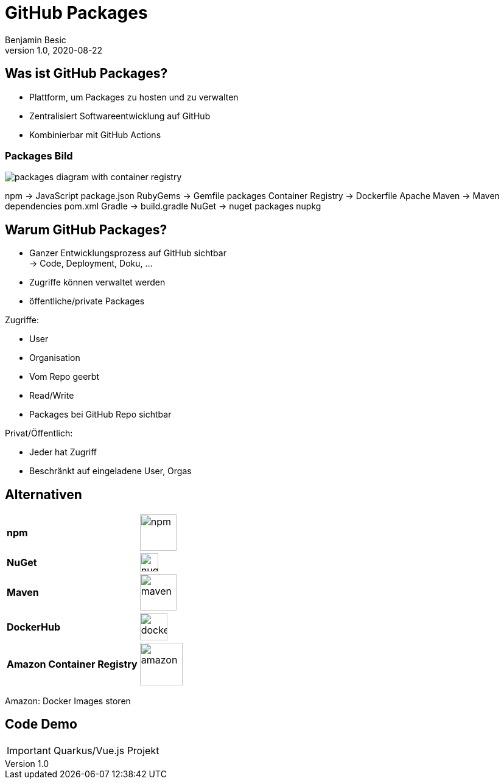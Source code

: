 = GitHub Packages
Benjamin Besic
1.0, 2020-08-22
ifndef::sourcedir[:sourcedir: ../src/main/java]
ifndef::imagesdir[:imagesdir: images]
ifndef::backend[:backend: html5]
:icons: font
:imagesdir: images
:customcss: css/presentation.css
:revealjs_parallaxBackgroundSize: cover
:revealjs_parallaxBackgroundImage: images/background.png

== Was ist GitHub Packages?

* Plattform, um Packages zu hosten und zu verwalten
* Zentralisiert Softwareentwicklung auf GitHub
* Kombinierbar mit GitHub Actions

[%notitle]
=== Packages Bild

image::packages-diagram-with-container-registry.png[]

[.notes]
--
npm -> JavaScript package.json
RubyGems ->  Gemfile packages
Container Registry -> Dockerfile
Apache Maven -> Maven dependencies pom.xml
Gradle -> build.gradle
NuGet -> nuget packages nupkg
--

== Warum GitHub Packages?

* Ganzer Entwicklungsprozess auf GitHub sichtbar +
-> Code, Deployment, Doku, ...
* Zugriffe können verwaltet werden
* öffentliche/private Packages

[.notes]
--
Zugriffe:

* User
* Organisation
* Vom Repo geerbt
* Read/Write
* Packages bei GitHub Repo sichtbar

Privat/Öffentlich:

* Jeder hat Zugriff
* Beschränkt auf eingeladene User, Orgas
--

== Alternativen
[%noheader,cols=2*]
|===

^|**npm**
^|image:npm.png[,60]

^|**NuGet**
^|image:nuget.png[,30]

^|**Maven**
^|image:maven.png[,60]

^|**DockerHub**
^|image:dockerhub.png[,45]

^|**Amazon Container Registry**
^|image:amazon.png[,70]
|===

[.notes]
--
Amazon: Docker Images storen
--
== Code Demo

IMPORTANT: Quarkus/Vue.js Projekt
